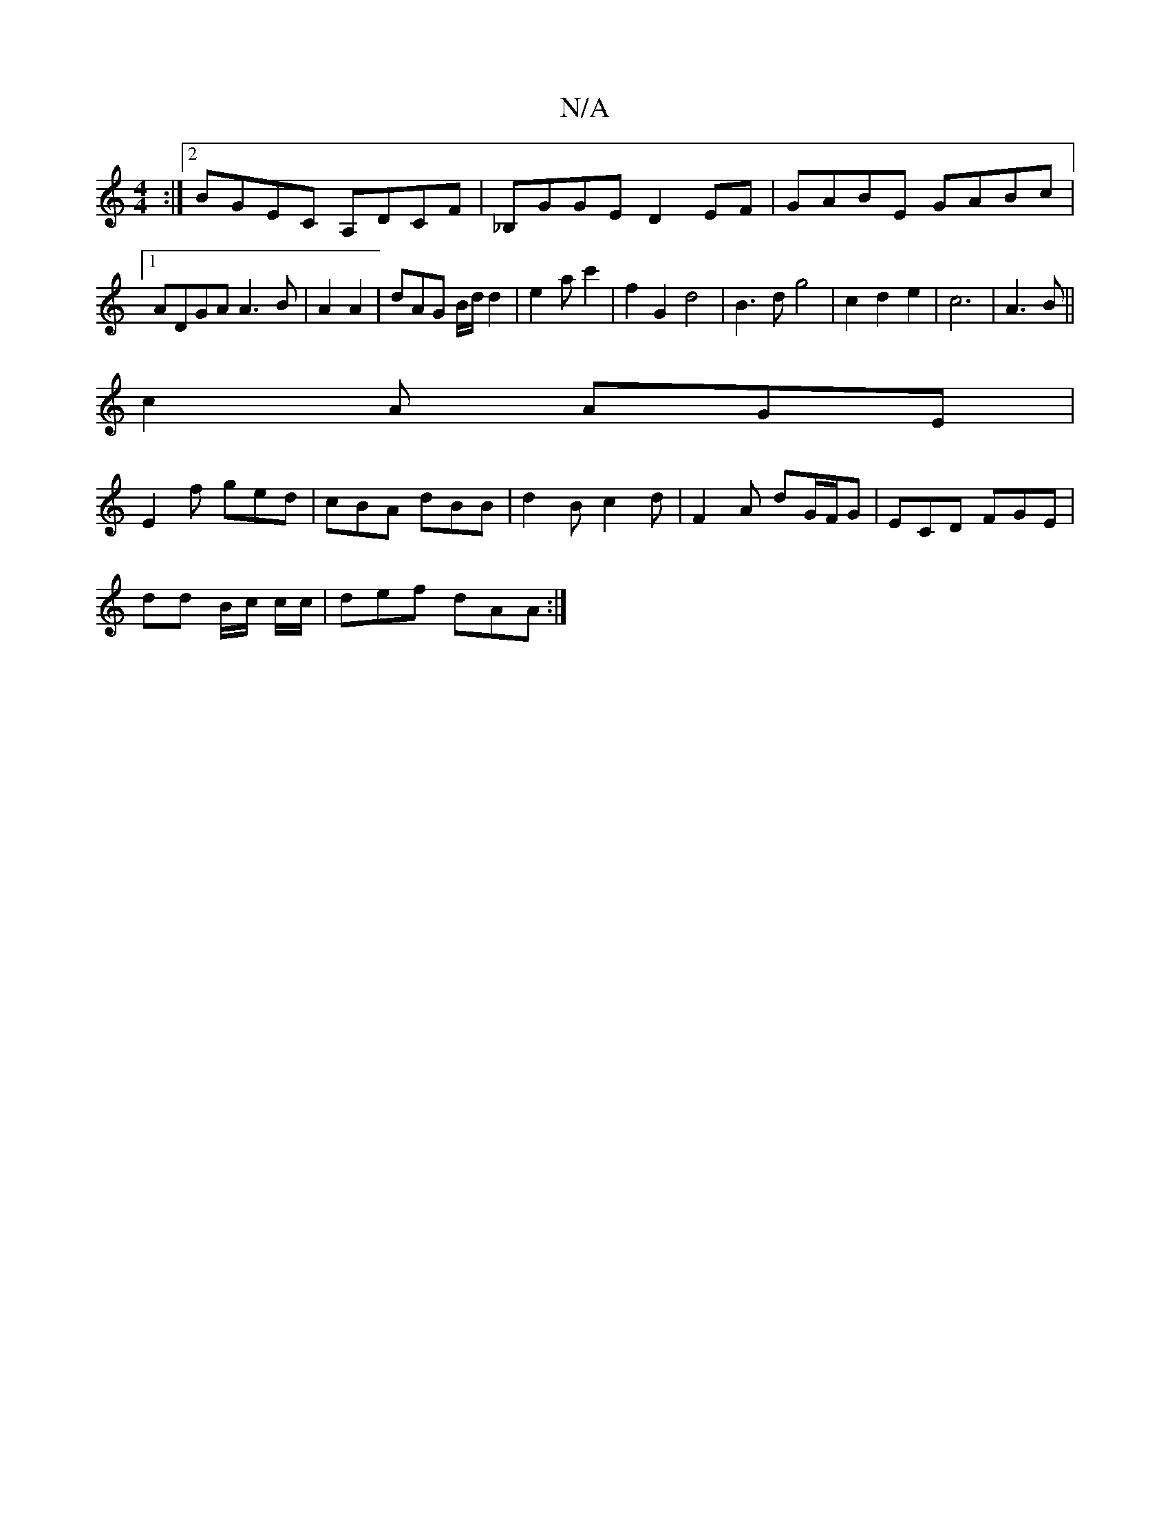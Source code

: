 X:1
T:N/A
M:4/4
R:N/A
K:Cmajor
:|2 BGEC A,DCF|_B,GGE D2EF | GABE GABc |1 ADGA A3 B | A2 A2 | dAG B/d/d2|e2ac'2|f2G2d4|B3dg4|c2 d2 e2|c6|A3 B||
c2A AGE |
E2f ged | cBA dBB | d2B c2 d | F2A dG/F/G|ECD FGE |
dd B/c/ c/c/ | def dAA :|2